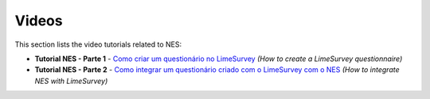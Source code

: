 .. _videos:

Videos
======

This section lists the video tutorials related to NES:

* **Tutorial NES - Parte 1** - `Como criar um questionário no LimeSurvey <https://vimeo.com/137290143>`_ `(How to create a LimeSurvey questionnaire)`

* **Tutorial NES - Parte 2** - `Como integrar um questionário criado com o LimeSurvey com o NES <https://vimeo.com/138108614>`_ `(How to integrate NES with LimeSurvey)`
